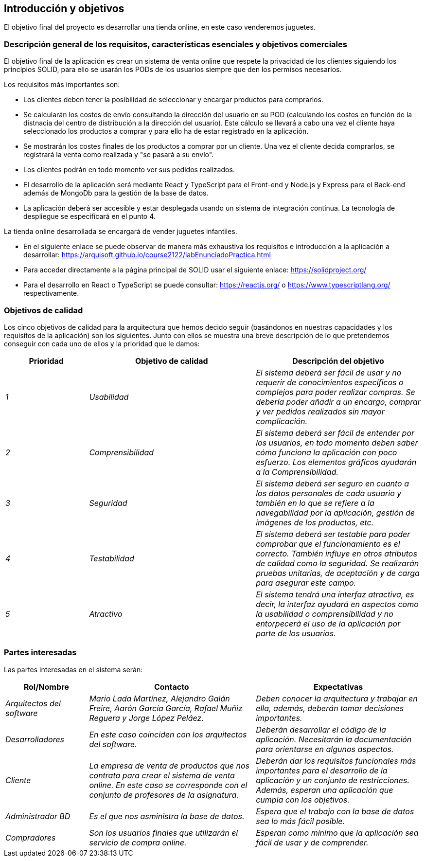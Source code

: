 [[section-introduction-and-goals]]
== Introducción y objetivos

El objetivo final del proyecto es desarrollar una tienda online, en este caso venderemos juguetes.

=== Descripción general de los requisitos, características esenciales y objetivos comerciales

El objetivo final de la aplicación es crear un sistema de venta online que respete la privacidad de los clientes siguiendo los principios SOLID, para ello se usarán los PODs de los usuarios siempre que den los permisos necesarios. 

Los requisitos más importantes son:

* Los clientes deben tener la posibilidad de seleccionar y encargar productos para comprarlos.
* Se calcularán los costes de envío consultando la dirección del usuario en su POD (calculando los costes en función de la distnacia del centro de distribución a la dirección del usuario). Este cálculo se llevará a cabo una vez el cliente haya seleccionado los productos a comprar y para ello ha de estar registrado en la aplicación.
* Se mostrarán los costes finales de los productos a comprar por un cliente. Una vez el cliente decida comprarlos, se registrará la venta como realizada y "se pasará a su envío".
* Los clientes podrán en todo momento ver sus pedidos realizados.
* El desarrollo de la aplicación será mediante React y TypeScript para el Front-end y Node.js y Express para el Back-end además de MongoDb para la gestión de la base de datos.
* La aplicación deberá ser accesible y estar desplegada usando un sistema de integración continua. La tecnología de despliegue se especificará en el punto 4.

La tienda online desarrollada se encargará de vender juguetes infantiles.

* En el siguiente enlace se puede observar de manera más exhaustiva los requisitos e introducción a la aplicación a desarrollar: https://arquisoft.github.io/course2122/labEnunciadoPractica.html
* Para acceder directamente a la página principal de SOLID usar el siguiente enlace: https://solidproject.org/
* Para el desarrollo en React o TypeScript se puede consultar: https://reactjs.org/ o https://www.typescriptlang.org/ respectivamente.


=== Objetivos de calidad


Los cinco objetivos de calidad para la arquitectura que hemos decido seguir (basándonos en nuestras capacidades y los requisitos de la aplicación) son los siguientes. Junto con ellos se muestra una breve descripción de lo que pretendemos conseguir con cada uno de ellos y la prioridad que le damos:

[options="header",cols="1,2,2"]
|===
|Prioridad|Objetivo de calidad|Descripción del objetivo
| _1_ | _Usabilidad_ | _El sistema deberá ser fácil de usar y no requerir de conocimientos específicos o complejos para poder realizar compras. Se debería poder añadir a un encargo, comprar y ver pedidos realizados sin mayor complicación._
| _2_ | _Comprensibilidad_ | _El sistema deberá ser fácil de entender por los usuarios, en todo momento deben saber cómo funciona la aplicación con poco esfuerzo. Los elementos gráficos ayudarán a la Comprensibilidad._
| _3_ | _Seguridad_ | _El sistema deberá ser seguro en cuanto a los datos personales de cada usuario y también en lo que se refiere a la navegabilidad por la aplicación, gestión de imágenes de los productos, etc._
| _4_ | _Testabilidad_ | _El sistema deberá ser testable para poder comprobar que el funcionamiento es el correcto. También influye en otros atributos de calidad como la seguridad. Se realizarán pruebas unitarias, de aceptación y de carga para asegurar este campo._
| _5_ | _Atractivo_ | _El sistema tendrá una interfaz atractiva, es decir, la interfaz ayudará en aspectos como la usabilidad o comprensibilidad y no entorpecerá el uso de la aplicación por parte de los usuarios._
|===


=== Partes interesadas

Las partes interesadas en el sistema serán:

[options="header",cols="1,2,2"]
|===
|Rol/Nombre|Contacto|Expectativas
| _Arquitectos del software_ | _Mario Lada Martínez, Alejandro Galán Freire, Aarón García García, Rafael Muñiz Reguera y Jorge López Peláez._ | _Deben conocer la arquitectura y trabajar en ella, además, deberán tomar decisiones importantes._
| _Desarrolladores_ | _En este caso coinciden con los arquitectos del software._ | _Deberán desarrollar el código de la aplicación. Necesitarán la documentación para orientarse en algunos aspectos._
| _Cliente_ | _La empresa de venta de productos que nos contrata para crear el sistema de venta online. En este caso se corresponde con el conjunto de profesores de la asignatura._ | _Deberán dar los requisitos funcionales más importantes para el desarrollo de la aplicación y un conjunto de restricciones. Además, esperan una aplicación que cumpla con los objetivos._
| _Administrador BD_ | _Es el que nos asministra la base de datos._ | _Espera que el trabajo con la base de datos sea lo más fácil posible._
| _Compradores_ | _Son los usuarios finales que utilizarán el servicio de compra online._ | _Esperan como mínimo que la aplicación sea fácil de usar y de comprender._
|===

